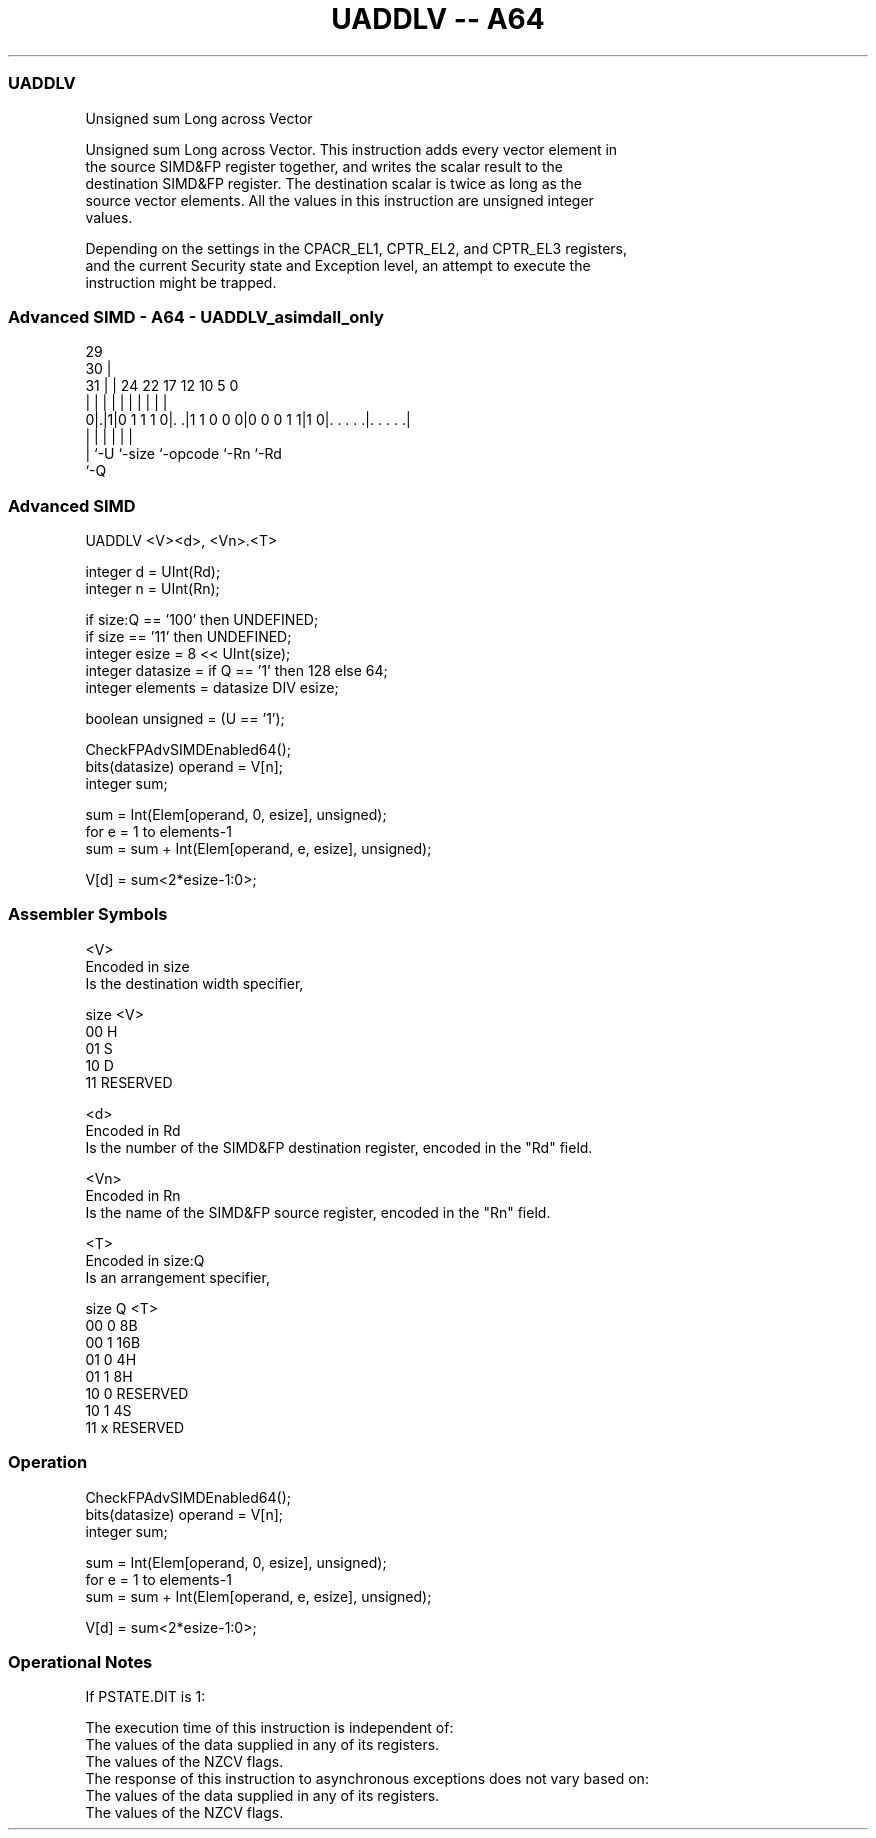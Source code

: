 .nh
.TH "UADDLV -- A64" "7" " "  "instruction" "advsimd"
.SS UADDLV
 Unsigned sum Long across Vector

 Unsigned sum Long across Vector. This instruction adds every vector element in
 the source SIMD&FP register together, and writes the scalar result to the
 destination SIMD&FP register. The destination scalar is twice as long as the
 source vector elements. All the values in this instruction are unsigned integer
 values.

 Depending on the settings in the CPACR_EL1, CPTR_EL2, and CPTR_EL3 registers,
 and the current Security state and Exception level, an attempt to execute the
 instruction might be trapped.



.SS Advanced SIMD - A64 - UADDLV_asimdall_only
 
                                                                   
       29                                                          
     30 |                                                          
   31 | |        24  22        17        12  10         5         0
    | | |         |   |         |         |   |         |         |
   0|.|1|0 1 1 1 0|. .|1 1 0 0 0|0 0 0 1 1|1 0|. . . . .|. . . . .|
    | |           |             |             |         |
    | `-U         `-size        `-opcode      `-Rn      `-Rd
    `-Q
  
  
 
.SS Advanced SIMD
 
 UADDLV  <V><d>, <Vn>.<T>
 
 integer d = UInt(Rd);
 integer n = UInt(Rn);
 
 if size:Q == '100' then UNDEFINED;
 if size == '11' then UNDEFINED;
 integer esize = 8 << UInt(size);
 integer datasize = if Q == '1' then 128 else 64;
 integer elements = datasize DIV esize;
 
 boolean unsigned = (U == '1');
 
 CheckFPAdvSIMDEnabled64();
 bits(datasize) operand = V[n];
 integer sum;
 
 sum = Int(Elem[operand, 0, esize], unsigned);
 for e = 1 to elements-1
     sum = sum + Int(Elem[operand, e, esize], unsigned);
 
 V[d] = sum<2*esize-1:0>;
 

.SS Assembler Symbols

 <V>
  Encoded in size
  Is the destination width specifier,

  size <V>      
  00   H        
  01   S        
  10   D        
  11   RESERVED 

 <d>
  Encoded in Rd
  Is the number of the SIMD&FP destination register, encoded in the "Rd" field.

 <Vn>
  Encoded in Rn
  Is the name of the SIMD&FP source register, encoded in the "Rn" field.

 <T>
  Encoded in size:Q
  Is an arrangement specifier,

  size Q <T>      
  00   0 8B       
  00   1 16B      
  01   0 4H       
  01   1 8H       
  10   0 RESERVED 
  10   1 4S       
  11   x RESERVED 



.SS Operation

 CheckFPAdvSIMDEnabled64();
 bits(datasize) operand = V[n];
 integer sum;
 
 sum = Int(Elem[operand, 0, esize], unsigned);
 for e = 1 to elements-1
     sum = sum + Int(Elem[operand, e, esize], unsigned);
 
 V[d] = sum<2*esize-1:0>;


.SS Operational Notes

 
 If PSTATE.DIT is 1: 
 
 The execution time of this instruction is independent of: 
 The values of the data supplied in any of its registers.
 The values of the NZCV flags.
 The response of this instruction to asynchronous exceptions does not vary based on: 
 The values of the data supplied in any of its registers.
 The values of the NZCV flags.
